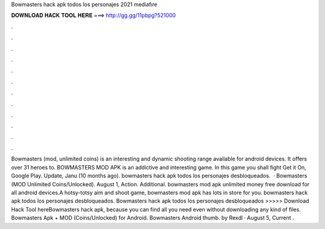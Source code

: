 Bowmasters hack apk todos los personajes 2021 mediafıre

𝐃𝐎𝐖𝐍𝐋𝐎𝐀𝐃 𝐇𝐀𝐂𝐊 𝐓𝐎𝐎𝐋 𝐇𝐄𝐑𝐄 ===> http://gg.gg/11pbpg?521000

.

.

.

.

.

.

.

.

.

.

.

.

Bowmasters (mod, unlimited coins) is an interesting and dynamic shooting range available for android devices. It offers over 31 heroes to. BOWMASTERS MOD APK is an addictive and interesting game. In this game you shall fight Get it On, Google Play. Update, Janu (10 months ago). bowmasters hack apk todos los personajes desbloqueados.  · Bowmasters (MOD Unlimited Coins/Unlocked). August 1, Action. Additional. bowmasters mod apk unlimited money free download for all android devices.A hotsy-totsy aim and shoot game, bowmasters mod apk has lots in store for you. bowmasters hack apk todos los personajes desbloqueados. Bowmasters hack apk todos los personajes desbloqueados >>>>> Download Hack Tool hereBowmasters hack apk, because you can find all you need even without downloading any kind of files. Bowmasters Apk + MOD (Coins/Unlocked) for Android. Bowmasters Android thumb. by Rexdl · August 5, Current .